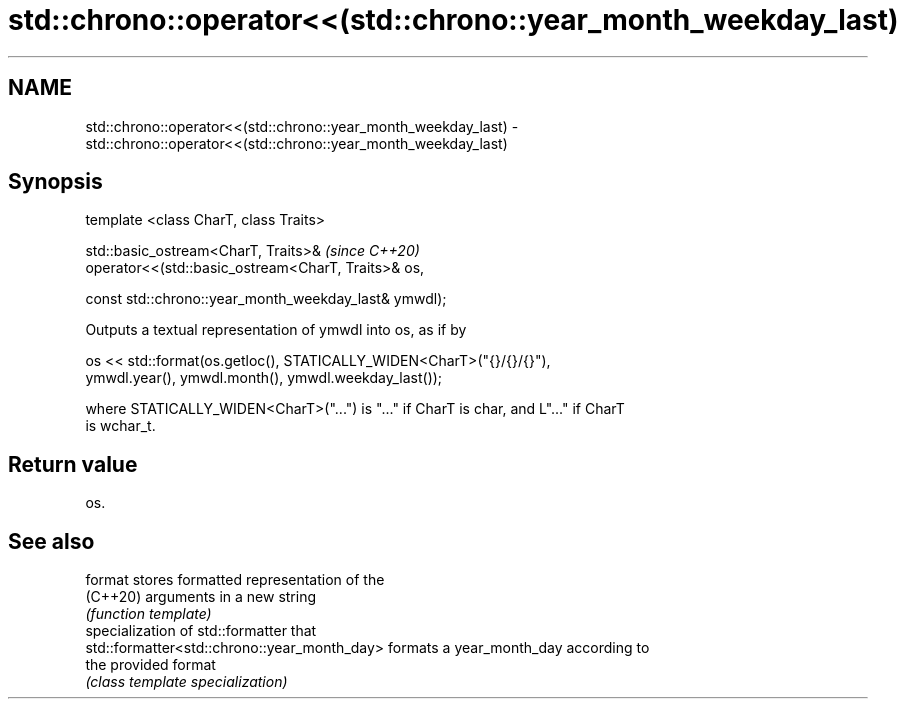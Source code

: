 .TH std::chrono::operator<<(std::chrono::year_month_weekday_last) 3 "2021.11.17" "http://cppreference.com" "C++ Standard Libary"
.SH NAME
std::chrono::operator<<(std::chrono::year_month_weekday_last) \- std::chrono::operator<<(std::chrono::year_month_weekday_last)

.SH Synopsis
   template <class CharT, class Traits>

   std::basic_ostream<CharT, Traits>&                              \fI(since C++20)\fP
   operator<<(std::basic_ostream<CharT, Traits>& os,

              const std::chrono::year_month_weekday_last& ymwdl);

   Outputs a textual representation of ymwdl into os, as if by

   os << std::format(os.getloc(), STATICALLY_WIDEN<CharT>("{}/{}/{}"),
         ymwdl.year(), ymwdl.month(), ymwdl.weekday_last());

   where STATICALLY_WIDEN<CharT>("...") is "..." if CharT is char, and L"..." if CharT
   is wchar_t.

.SH Return value

   os.

.SH See also

   format                                      stores formatted representation of the
   (C++20)                                     arguments in a new string
                                               \fI(function template)\fP
                                               specialization of std::formatter that
   std::formatter<std::chrono::year_month_day> formats a year_month_day according to
                                               the provided format
                                               \fI(class template specialization)\fP
